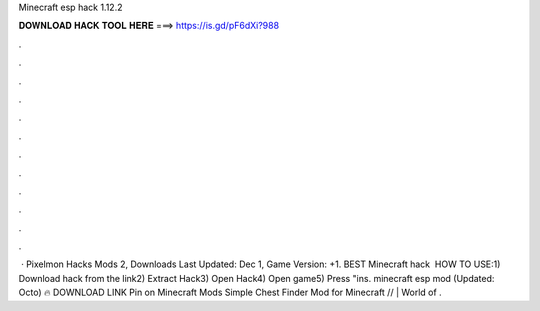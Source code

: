Minecraft esp hack 1.12.2

𝐃𝐎𝐖𝐍𝐋𝐎𝐀𝐃 𝐇𝐀𝐂𝐊 𝐓𝐎𝐎𝐋 𝐇𝐄𝐑𝐄 ===> https://is.gd/pF6dXi?988

.

.

.

.

.

.

.

.

.

.

.

.

 · Pixelmon Hacks Mods 2, Downloads Last Updated: Dec 1, Game Version: +1. BEST Minecraft hack ️  HOW TO USE:1) Download hack from the link2) Extract Hack3) Open Hack4) Open game5) Press "ins. minecraft esp mod (Updated: Octo) 🔥 DOWNLOAD LINK Pin on Minecraft Mods Simple Chest Finder Mod for Minecraft // | World of .